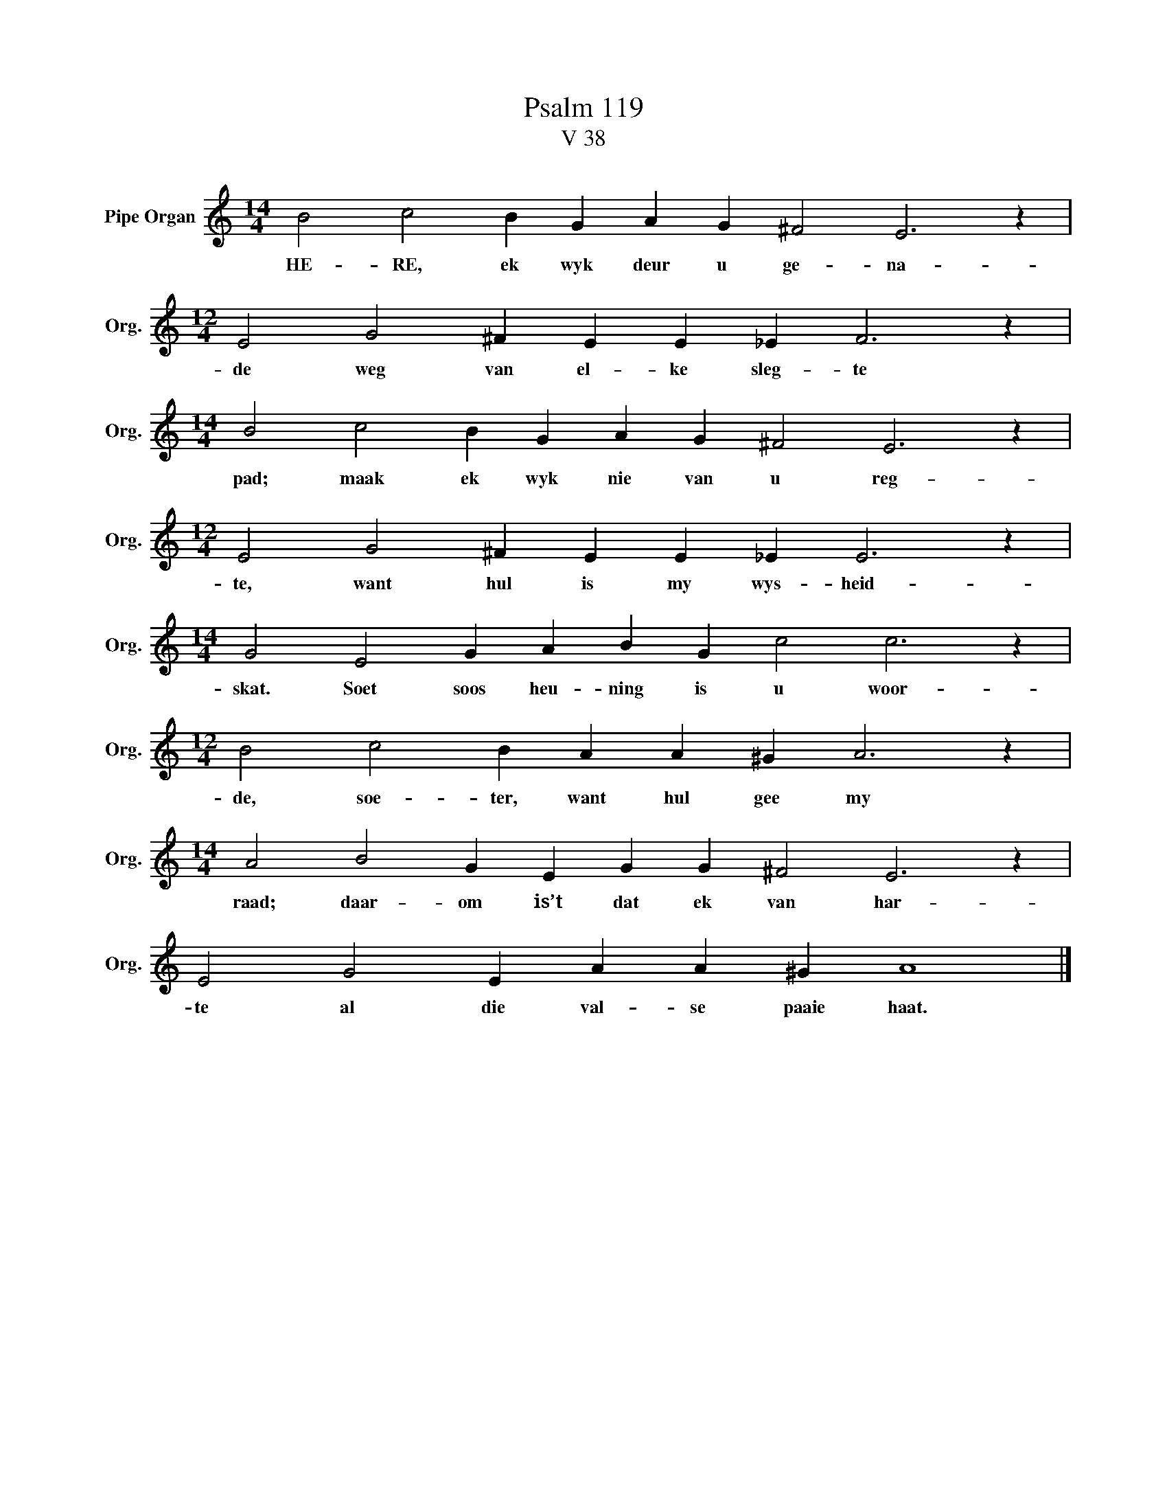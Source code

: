 X:1
T:Psalm 119
T:V 38
L:1/4
M:14/4
I:linebreak $
K:C
V:1 treble nm="Pipe Organ" snm="Org."
V:1
 B2 c2 B G A G ^F2 E3 z |$[M:12/4] E2 G2 ^F E E _E F3 z |$[M:14/4] B2 c2 B G A G ^F2 E3 z |$ %3
w: HE- RE, ek wyk deur u ge- na-|de weg van el- ke sleg- te|pad; maak ek wyk nie van u reg-|
[M:12/4] E2 G2 ^F E E _E E3 z |$[M:14/4] G2 E2 G A B G c2 c3 z |$[M:12/4] B2 c2 B A A ^G A3 z |$ %6
w: te, want hul is my wys- heid-|skat. Soet soos heu- ning is u woor-|de, soe- ter, want hul gee my|
[M:14/4] A2 B2 G E G G ^F2 E3 z |$ E2 G2 E A A ^G A4 |] %8
w: raad; daar- om is’t dat ek van har-|te al die val- se paaie haat.|

